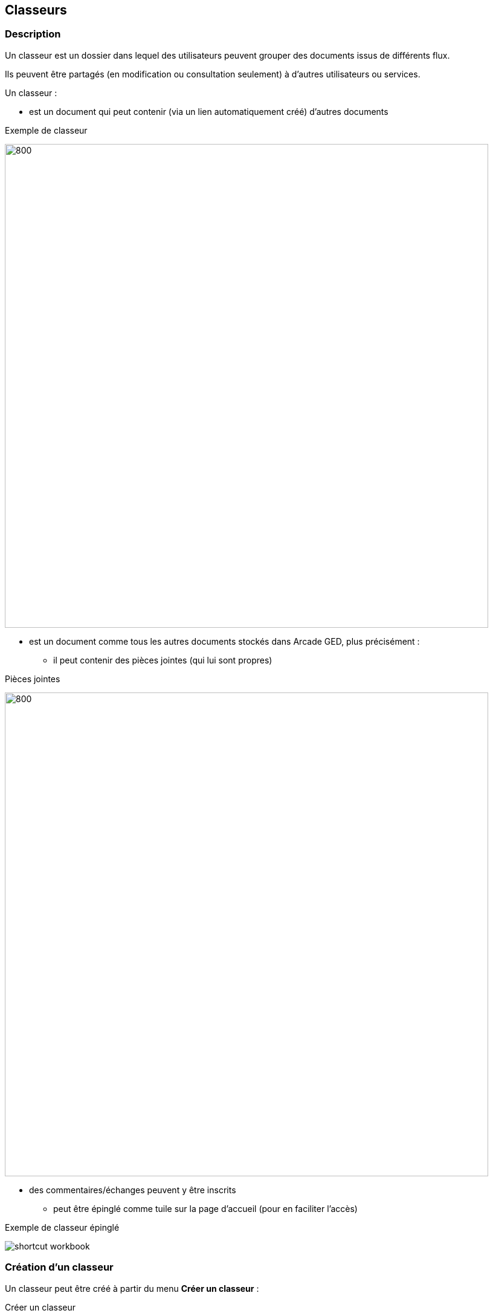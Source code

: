 [[_22_Workbook]]

== Classeurs

=== Description

Un classeur est un dossier dans lequel des utilisateurs peuvent grouper des documents issus de différents flux.

Ils peuvent être partagés (en modification ou consultation seulement) à d’autres utilisateurs ou services.

Un classeur :

* est un document qui peut contenir (via un lien automatiquement créé) d’autres documents

.Exemple de classeur
image:22_Workbooks/example_workbook.png[800,800]

* est un document comme tous les autres documents stockés dans Arcade GED, plus précisément :

** il peut contenir des pièces jointes (qui lui sont propres)

.Pièces jointes
image:22_Workbooks/attachments.png[800,800]

** des commentaires/échanges peuvent y être inscrits

* peut être épinglé comme tuile sur la page d’accueil (pour en faciliter l’accès)

.Exemple de classeur épinglé
image:22_Workbooks/shortcut_workbook.png[]

=== Création d'un classeur

Un classeur peut être créé à partir du menu *Créer un classeur* :

.Créer un classeur
image:22_Workbooks/create_workbook.png[]

Vous pouvez lui attribuer un Nom, une Description, un Type, ainsi que lui ajouter des pièces jointes.

.Formulaire de création d'un classeur
image:22_Workbooks/form_workbook.png[]

Vous pouvez aussi choisir le Type de Partage que vous souhaitez :

.Options de partage
image:22_Workbooks/sharing_options.png[]

Cliquez enfin sur le bouton image:22_Workbooks/plus_button.png[] pour créer votre classeur.

=== Accéder aux classeurs

Le menu *Mes classeurs* permet d'accéder à vos classeurs :

.Mes classeurs
image:22_Workbooks/my_workbooks.png[]

Vous pouvez aussi y accéder depuis le bandeau latéral de la page d'accueil :

.Accès depuis la page d'accueil
image:22_Workbooks/home_panel.png[]

La liste de vos classeurs est alors disponible.

.Liste de mes classeurs
image:22_Workbooks/list_workbooks.png[]

=== Ajout de document dans un classeur

Vous pouvez ajouter un document à un classeur depuis la *Vue Document* grâce au bouton ci-dessous :

.Ajouter un document à un classeur
image:22_Workbooks/add_document.png[]

Vous avez ensuite la possibilité de choisir le classeur de votre choix :

.Choix du classeur
image:22_Workbooks/modal_select_workbook.png[]

Le document est enfin visible à l'intérieur du classeur :

.Exemple de document dans un classeur
image:22_Workbooks/example_add_document.png[]

<<<
